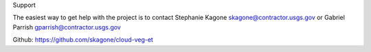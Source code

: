 Support

The easiest way to get help with the project is to contact Stephanie Kagone skagone@contractor.usgs.gov
or Gabriel Parrish gparrish@contractor.usgs.gov


Github: https://github.com/skagone/cloud-veg-et